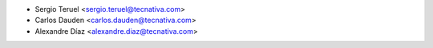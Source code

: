* Sergio Teruel <sergio.teruel@tecnativa.com>
* Carlos Dauden <carlos.dauden@tecnativa.com>
* Alexandre Díaz <alexandre.diaz@tecnativa.com>
